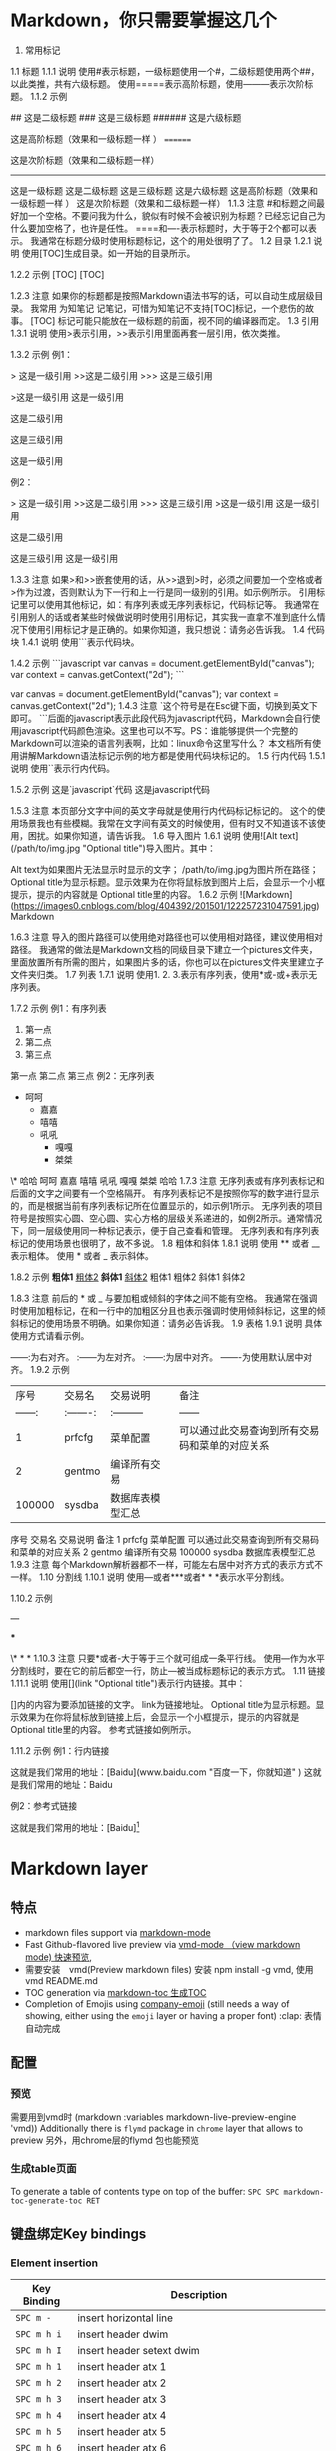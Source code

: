 * Markdown，你只需要掌握这几个
1. 常用标记
1.1 标题
1.1.1 说明
使用#表示标题，一级标题使用一个#，二级标题使用两个##，以此类推，共有六级标题。
使用=====表示高阶标题，使用---------表示次阶标题。
1.1.2 示例
# 这是一级标题
## 这是二级标题
### 这是三级标题
###### 这是六级标题

这是高阶标题（效果和一级标题一样 ）
========

这是次阶标题（效果和二级标题一样）
--------------
这是一级标题
这是二级标题
这是三级标题
这是六级标题
这是高阶标题（效果和一级标题一样 ）
这是次阶标题（效果和二级标题一样）
1.1.3 注意
#和标题之间最好加一个空格。不要问我为什么，貌似有时候不会被识别为标题？已经忘记自己为什么要加空格了，也许是任性。
====和----表示标题时，大于等于2个都可以表示。
我通常在标题分级时使用标题标记，这个的用处很明了了。
1.2 目录
1.2.1 说明
使用[TOC]生成目录。如一开始的目录所示。

1.2.2 示例
[TOC]
[TOC]

1.2.3 注意
如果你的标题都是按照Markdown语法书写的话，可以自动生成层级目录。
我常用 为知笔记 记笔记，可惜为知笔记不支持[TOC]标记，一个悲伤的故事。
[TOC] 标记可能只能放在一级标题的前面，视不同的编译器而定。
1.3 引用
1.3.1 说明
使用>表示引用，>>表示引用里面再套一层引用，依次类推。

1.3.2 示例
例1：

> 这是一级引用
>>这是二级引用
>>> 这是三级引用

>这是一级引用
这是一级引用

这是二级引用

这是三级引用

这是一级引用

例2：

> 这是一级引用
>>这是二级引用
>>> 这是三级引用
>这是一级引用
这是一级引用

这是二级引用

这是三级引用
这是一级引用

1.3.3 注意
如果>和>>嵌套使用的话，从>>退到>时，必须之间要加一个空格或者>作为过渡，否则默认为下一行和上一行是同一级别的引用。如示例所示。
引用标记里可以使用其他标记，如：有序列表或无序列表标记，代码标记等。
我通常在引用别人的话或者某些时候做说明时使用引用标记，其实我一直拿不准到底什么情况下使用引用标记才是正确的。如果你知道，我只想说：请务必告诉我。
1.4 代码块
1.4.1 说明
使用```表示代码块。

1.4.2 示例
```javascript
var canvas = document.getElementById("canvas");
var context = canvas.getContext("2d");
```

var canvas = document.getElementById("canvas");
var context = canvas.getContext("2d");
1.4.3 注意
`这个符号是在Esc键下面，切换到英文下即可。
```后面的javascript表示此段代码为javascript代码，Markdown会自行使用javascript代码颜色渲染。这里也可以不写。PS：谁能够提供一个完整的Markdown可以渲染的语言列表啊，比如：linux命令这里写什么？
本文档所有使用讲解Markdown语法标记示例的地方都是使用代码块标记的。
1.5 行内代码
1.5.1 说明
使用``表示行内代码。

1.5.2 示例
这是`javascript`代码
这是javascript代码

1.5.3 注意
本页部分文字中间的英文字母就是使用行内代码标记标记的。
这个的使用场景我也有些模糊。我常在文字间有英文的时候使用，但有时又不知道该不该使用，困扰。如果你知道，请告诉我。
1.6 导入图片
1.6.1 说明
使用![Alt text](/path/to/img.jpg "Optional title")导入图片。其中：

Alt text为如果图片无法显示时显示的文字；
/path/to/img.jpg为图片所在路径；
Optional title为显示标题。显示效果为在你将鼠标放到图片上后，会显示一个小框提示，提示的内容就是 Optional title里的内容。
1.6.2 示例
![Markdown](https://images0.cnblogs.com/blog/404392/201501/122257231047591.jpg)
Markdown

1.6.3 注意
导入的图片路径可以使用绝对路径也可以使用相对路径，建议使用相对路径。
我通常的做法是Markdown文档的同级目录下建立一个pictures文件夹，里面放置所有所需的图片，如果图片多的话，你也可以在pictures文件夹里建立子文件夹归类。
1.7 列表
1.7.1 说明
使用1. 2. 3.表示有序列表，使用*或-或+表示无序列表。

1.7.2 示例
例1：有序列表

1. 第一点
2. 第二点
4. 第三点
第一点
第二点
第三点
例2：无序列表

+ 呵呵
    * 嘉嘉
    - 嘻嘻
    - 吼吼
        - 嘎嘎
        + 桀桀
\* 哈哈
呵呵
嘉嘉
嘻嘻
吼吼
嘎嘎
桀桀
哈哈
1.7.3 注意
无序列表或有序列表标记和后面的文字之间要有一个空格隔开。
有序列表标记不是按照你写的数字进行显示的，而是根据当前有序列表标记所在位置显示的，如示例1所示。
无序列表的项目符号是按照实心圆、空心圆、实心方格的层级关系递进的，如例2所示。通常情况下，同一层级使用同一种标记表示，便于自己查看和管理。
无序列表和有序列表标记的使用场景也很明了，故不多说。
1.8 粗体和斜体
1.8.1 说明
使用 ** 或者 __ 表示粗体。
使用 * 或者 _ 表示斜体。

1.8.2 示例
 **粗体1**    __粗体2__
 *斜体1*    _斜体2_
粗体1 粗体2
斜体1 斜体2

1.8.3 注意
前后的 * 或 _ 与要加粗或倾斜的字体之间不能有空格。
我通常在强调时使用加粗标记，在和一行中的加粗区分且也表示强调时使用倾斜标记，这里的倾斜标记的使用场景不明确。如果你知道：请务必告诉我。
1.9 表格
1.9.1 说明
具体使用方式请看示例。

------:为右对齐。
:------为左对齐。
:------:为居中对齐。
-------为使用默认居中对齐。
1.9.2 示例
|         序号    |    交易名    |    交易说明    |    备注    |
|    ------: |    :-------:    |    :---------   |    ------    |
|    1    |    prfcfg    |    菜单配置    |    可以通过此交易查询到所有交易码和菜单的对应关系    |
|    2    |    gentmo    |    编译所有交易    |    |
|    100000    |    sysdba    |    数据库表模型汇总    |    |
序号	交易名	交易说明	备注
1	prfcfg	菜单配置	可以通过此交易查询到所有交易码和菜单的对应关系
2	gentmo	编译所有交易	
100000	sysdba	数据库表模型汇总	
1.9.3 注意
每个Markdown解析器都不一样，可能左右居中对齐方式的表示方式不一样。
1.10 分割线
1.10.1 说明
使用---或者***或者* * *表示水平分割线。

1.10.2 示例

---

***

\* * *
1.10.3 注意
只要*或者-大于等于三个就可组成一条平行线。
使用---作为水平分割线时，要在它的前后都空一行，防止---被当成标题标记的表示方式。
1.11 链接
1.11.1 说明
使用[](link "Optional title")表示行内链接。其中：

[]内的内容为要添加链接的文字。
link为链接地址。
Optional title为显示标题。显示效果为在你将鼠标放到链接上后，会显示一个小框提示，提示的内容就是 Optional title里的内容。
参考式链接如例所示。

1.11.2 示例
例1：行内链接

这就是我们常用的地址：[Baidu](www.baidu.com "百度一下，你就知道" )
这就是我们常用的地址：Baidu

例2：参考式链接

这就是我们常用的地址：[Baidu][1]

[1]:www.baidu.com "百度一下，你就知道" 
这就是我们常用的地址：Baidu

1.11.3 注意
参考式链接和行内链接的显示效果是一样的，但是在编辑状态下的使用情况不一样。行内连接紧跟链接文字，可以在看到链接文字的同时清楚的知道链接地址，但是不便于多次重复利用。参考式链接可以重复使用，但一般都是将一些链接放在一起统一管理，如一段文字后面或文章结尾，因此在找到链接和链接文字的对应关系上有些麻烦。各有利弊了，分情况使用。
使用场景很明了，不多说。
1.11 反斜杠
1.11.1 说明
使用\表示反斜杠。在你不想显示Markdown标记时可以使用反斜杠。

1.11.2 示例
\*这里不会显示斜体\*
*这里不会显示斜体*

1.11.3 注意
无。

1.12 空格
1.12.1 说明
Markdown语法会忽略首行开头的空格，如果要体现出首行开头空两个的效果，可以使用全角符号下的空格，windows下使用shift+空格切换。

1.12.2 示例
无。

1.12.3 注意
无。

2. 次常用标记
#### 2.1 标签分类

2.1.1 说明
使用标签:或者Tags:表示标签标记。

2.1.2 示例
标签: 数学 英语
Tags: 数学 英语
标签: 数学 英语
Tags: 数学 英语

2.1.3 注意
标签:或者Tags:的冒号要使用半角冒号。
基本没使用过这个标记，不过应用场景应该是归类。便于快速了解文章分类。难道可以通过某种方式来遍历到标签标记？不甚了解。如你知道：请告诉我。
2.2 删除线
2.2.1 说明
使用 ~~表示删除线。

2.2.2 示例
~~这是一条删除线~~
这是一条删除线

2.2.3 注意
注意 ~~ 和 要添加删除线的文字之间不能有空格。
我常使用在显示的告诉自己这行文字是要删除的。
2.3 注脚
2.3.1 说明
使用 [^footer] 表示注脚。

2.3.2 示例
这是一个注脚测试[^footer1]。

[^footer1]: 这是一个测试，用来阐释注脚。
这是一个注脚测试[^footer1]。

2.3.3 注意
我常在需要解释一个名词，或者一本书，或者一个人时使用脚注标记。
3. 不常用标记
3.1 实现页内跳转
3.1.1 说明
使用html代码实现页内跳转。在要跳转到的位置定义个锚<span id = "jump">hehe</span>，然后使用[你好](#jump)将你好设置为一单击即跳转到hehe所在位置的效果。

3.1.2 示例
[你好](#jump)
<span id = "jump">hehe</span>
你好
hehe

* Markdown layer 
** 特点
- markdown files support via [[http://jblevins.org/git/markdown-mode.git/][markdown-mode]]
- Fast Github-flavored live preview via [[https://github.com/blak3mill3r/vmd-mode][vmd-mode  （view markdown mode) 快速预览,]]
- 需要安装　vmd(Preview markdown files) 安装 npm install -g vmd, 使用  vmd README.md
- TOC generation via [[https://github.com/ardumont/markdown-toc][markdown-toc 生成TOC]]
- Completion of Emojis using [[https://github.com/dunn/company-emoji][company-emoji]] (still needs a way of showing, either
  using the =emoji= layer or having a proper font) :clap: 表情自动完成

** 配置
*** 预览   
      需要用到vmd时 (markdown :variables markdown-live-preview-engine 'vmd))
      Additionally there is =flymd= package in =chrome= layer that allows to preview
      另外，用chrome层的flymd 包也能预览
*** 生成table页面
To generate a table of contents type on top of the buffer:
~SPC SPC markdown-toc-generate-toc RET~

** 键盘绑定Key bindings
*** Element insertion

 | Key Binding | Description                                                       |
 |-------------+-------------------------------------------------------------------|
 | ~SPC m -~   | insert horizontal line                                            |
 | ~SPC m h i~ | insert header dwim                                                |
 | ~SPC m h I~ | insert header setext dwim                                         |
 | ~SPC m h 1~ | insert header atx 1                                               |
 | ~SPC m h 2~ | insert header atx 2                                               |
 | ~SPC m h 3~ | insert header atx 3                                               |
 | ~SPC m h 4~ | insert header atx 4                                               |
 | ~SPC m h 5~ | insert header atx 5                                               |
 | ~SPC m h 6~ | insert header atx 6                                               |
 | ~SPC m h !~ | insert header setext 1                                            |
 | ~SPC m h @~ | insert header setext 2                                            |
 | ~SPC m i l~ | insert link                                                       |
 | ~SPC m i u~ | insert uri                                                        |
 | ~SPC m i f~ | insert footnote                                                   |
 | ~SPC m i w~ | insert wiki link                                                  |
 | ~SPC m i i~ | insert image                                                      |
 | ~SPC m i t~ | insert Table of Contents (toc)                                    |
 | ~SPC m x b~ | make region bold or insert bold                                   |
 | ~SPC m x i~ | make region italic or insert italic                               |
 | ~SPC m x c~ | make region code or insert code                                   |
 | ~SPC m x C~ | make region code or insert code (Github Flavored Markdown format) |
 | ~SPC m x q~ | make region blockquote or insert blockquote                       |
 | ~SPC m x Q~ | blockquote region                                                 |
 | ~SPC m x p~ | make region or insert pre                                         |
 | ~SPC m x P~ | pre region                                                        |

*** Element removal

 | Key Binding | Description         |
 |-------------+---------------------|
 | ~SPC m k~   | kill thing at point |

*** Completion

 | Key Binding | Description |
 |-------------+-------------|
 | ~SPC m ]~   | complete    |

*** Following and Jumping

 | Key Binding | Description           |
 |-------------+-----------------------|
 | ~SPC m o~   | follow thing at point |
 | ~RET~       | jump (markdown-do)    |

*** Indentation

 | Key Binding | Description    |
 |-------------+----------------|
 | ~SPC m \>~  | indent region  |
 | ~SPC m \<~  | outdent region |

*** Header navigation

 | Key Binding | Description                  |
 |-------------+------------------------------|
 | ~gj~        | outline forward same level   |
 | ~gk~        | outline backward same level  |
 | ~gh~        | outline up one level         |
 | ~gl~        | outline next visible heading |

*** Buffer-wide commands

 | Key Binding | Description                                                                          |
 |-------------+--------------------------------------------------------------------------------------|
 | ~SPC m c ]~ | complete buffer                                                                      |
 | ~SPC m c m~ | other window                                                                         |
 | ~SPC m c p~ | preview                                                                              |
 | ~SPC m c P~ | live preview using engine defined with layer variable =markdown-live-preview-engine= |
 | ~SPC m c e~ | export                                                                               |
 | ~SPC m c v~ | export and preview                                                                   |
 | ~SPC m c o~ | open                                                                                 |
 | ~SPC m c w~ | kill ring save                                                                       |
 | ~SPC m c c~ | check refs                                                                           |
 | ~SPC m c n~ | cleanup list numbers                                                                 |
 | ~SPC m c r~ | render buffer                                                                        |

*** List editing

 | Key Binding | Description      |
 |-------------+------------------|
 | ~SPC m l i~ | insert list item |

*** Movement

 | Key Binding | Description        |
 |-------------+--------------------|
 | ~SPC m {~   | backward paragraph |
 | ~SPC m }~   | forward paragraph  |
 | ~SPC m N~   | next link          |
 | ~SPC m P~   | previous link      |

*** Promotion, Demotion

 | Key Binding        | Command            |
 |--------------------+--------------------|
 | ~M-k~ or ~M-up~    | markdown-move-up   |
 | ~M-j~ or ~M-down~  | markdown-move-down |
 | ~M-h~ or ~M-left~  | markdown-promote   |
 | ~M-l~ or ~M-right~ | markdown-demote    |

*** Toggles

 | Key Binding | Description          |
 |-------------+----------------------|
 | ~SPC m t i~ | toggle inline images |
 | ~SPC m t l~ | toggle hidden urls   |
 | ~SPC m t m~ | toggle markup hiding |
 | ~SPC m t t~ | toggle checkbox      |
 | ~SPC m t w~ | toggle wiki links    |

 Snappy Markdown preview minor mode for emacs

 <!-- markdown-toc start - Don't edit this section. Run M-x markdown-toc-refresh-toc -->
* Markdown 简单的标签实现格式化的文档, 兼容HTML
# 区块元素
## 段落和换行
## 标题
1. 底线形式 (只有两阶)
如 这是标题
============
这是标题
--------
:laughing:
:cry:
* zheg:flags:
* nihao :small_airplane:
* dabai 
:clap: :clap: 
:cat2:
:dog:
2. #形式 (可以有六阶**
### 如 这是标题

## 区块引用 >
> 这是区块引用
> 更多内容

> ## 引用中的文本格式化标题
> 内容
> 1. 列表1
> 2. 列表2

## 列表
* 无序
* 列表

+ 无序
+ 列表

1. 有序
2. 列表

列表下是段落，必须缩进1个制表符或4个空格
## 代码区块
    缩进1个制表符或4个空格
## 分隔线
***
---
# 区段元素
## 链接
行内式 [说明](http://www.baidu.com)
参考式 [说明][id] 然后定义id

[id]: http://www.baidu.com "可选标题"
## 强调
*强调* _强调_
**加强** __加强__

## 代码
`printf();`
## 图片
行内式![说明文字](/path/img.jpg)
行内式![说明文字](~/xinde/image/cname.png)
参考式![说明文字][img]
[img]:~/xinde/image/cname.png "可选说明"
## 表格
| 列1 | 列2 |
|   1 | ni  |
|   2 | hao |
# 其他
## 自动链接
<http://baidu.com>
## 转义 \
# markdown mode 
## 预览
> 快捷键 , c p 
> `(markdown :variables markdown-live-preview-engine 'vmd)`

## 生成 TOC(目录)
在文档头部
> `SPC SPC markdown-toc-generate-toc RET`


## 键盘绑定
### Element insertion

| Key Binding | Description                                                       |
| ~SPC m -~   | insert horizontal line                                            |
| ~SPC m h i~ | insert header dwim                                                |
| ~SPC m h I~ | insert header setext dwim                                         |
| ~SPC m h 1~ | insert header atx 1                                               |
| ~SPC m h 2~ | insert header atx 2                                               |
| ~SPC m h 3~ | insert header atx 3                                               |
| ~SPC m h 4~ | insert header atx 4                                               |
| ~SPC m h 5~ | insert header atx 5                                               |
| ~SPC m h 6~ | insert header atx 6                                               |
| ~SPC m h !~ | insert header setext 1                                            |
| ~SPC m h @~ | insert header setext 2                                            |
| ~SPC m i l~ | insert inline link dwim                                           |
| ~SPC m i L~ | insert reference link dwim                                        |
| ~SPC m i u~ | insert uri                                                        |
| ~SPC m i f~ | insert footnote                                                   |
| ~SPC m i w~ | insert wiki link                                                  |
| ~SPC m i i~ | insert image                                                      |
| ~SPC m i I~ | insert reference image                                            |
| ~SPC m i t~ | insert Table of Contents (toc)                                    |
| ~SPC m x b~ | make region bold or insert bold                                   |
| ~SPC m x i~ | make region italic or insert italic                               |
| ~SPC m x c~ | make region code or insert code                                   |
| ~SPC m x C~ | make region code or insert code (Github Flavored Markdown format) |
| ~SPC m x q~ | make region blockquote or insert blockquote                       |
| ~SPC m x Q~ | blockquote region                                                 |
| ~SPC m x p~ | make region or insert pre                                         |
| ~SPC m x P~ | pre region                                                        |


*### Element removal

| Key Binding | Description         |
| ~SPC m k~   | kill thing at point |

### Completion

| Key Binding | Description |
|-------------|-------------|
| ~SPC m ]~   | complete    |

### Following and Jumping

| Key Binding | Description           |
|-------------|-----------------------|
| ~SPC m o~   | follow thing at point |
| ~SPC m j~   | jump                  |

### Indentation

| Key Binding | Description   |
|-------------|---------------|
| ~SPC m \>~  | indent region |
| ~SPC m \<~  | exdent region |

### Header navigation

| Key Binding | Description                  |
|-------------|------------------------------|
| ~gj~        | outline forward same level   |
| ~gk~        | outline backward same level  |
| ~gh~        | outline up one level         |
| ~gl~        | outline next visible heading |

### Buffer-wide commands

| Key Binding | Description                                                                          |
|-------------|--------------------------------------------------------------------------------------|
| ~SPC m c ]~ | complete buffer                                                                      |
| ~SPC m c m~ | other window                                                                         |
| ~SPC m c p~ | preview                                                                              |
| ~SPC m c P~ | live preview using engine defined with layer variable =markdown-live-preview-engine= |
| ~SPC m c e~ | export                                                                               |
| ~SPC m c v~ | export and preview                                                                   |
| ~SPC m c o~ | open                                                                                 |
| ~SPC m c w~ | kill ring save                                                                       |
| ~SPC m c c~ | check refs                                                                           |
| ~SPC m c n~ | cleanup list numbers                                                                 |
| ~SPC m c r~ | render buffer                                                                        |

### List editing

| Key Binding | Description      |
|-------------|------------------|
| ~SPC m l i~ | insert list item |

### Movement

| Key Binding | Description        |
|-------------|--------------------|
| ~SPC m {~   | backward paragraph |
| ~SPC m }~   | forward paragraph  |
| ~SPC m N~   | next link          |
| ~SPC m P~   | previous link      |

### Promotion, Demotion

| Key Binding | Description        |
|-------------|--------------------|
| ~M-k~       | markdown-move-up   |
| ~M-j~       | markdown-move-down |
| ~M-h~       | markdown-promote   |
| ~M-l~       | markdown-demote    |

### Toggles

| Key Binding | Description          |
|-------------|----------------------|
| ~SPC m t i~ | toggle inline images |
| ~SPC m t l~ | toggle hidden urls   |
| ~SPC m t t~ | toggle checkbox      |
| ~SPC m t w~ | toggle wiki links    |
